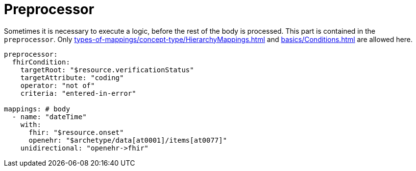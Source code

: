 = Preprocessor

Sometimes it is necessary to execute a logic, before the rest of the body is processed. This part
is contained in the `preprocessor`. Only  xref:types-of-mappings/concept-type/HierarchyMappings.adoc[] and xref:basics/Conditions.adoc[]
are allowed here.

[source,yaml]
----
preprocessor:
  fhirCondition:
    targetRoot: "$resource.verificationStatus"
    targetAttribute: "coding"
    operator: "not of"
    criteria: "entered-in-error"

mappings: # body
  - name: "dateTime"
    with:
      fhir: "$resource.onset"
      openehr: "$archetype/data[at0001]/items[at0077]"
    unidirectional: "openehr->fhir"
----
